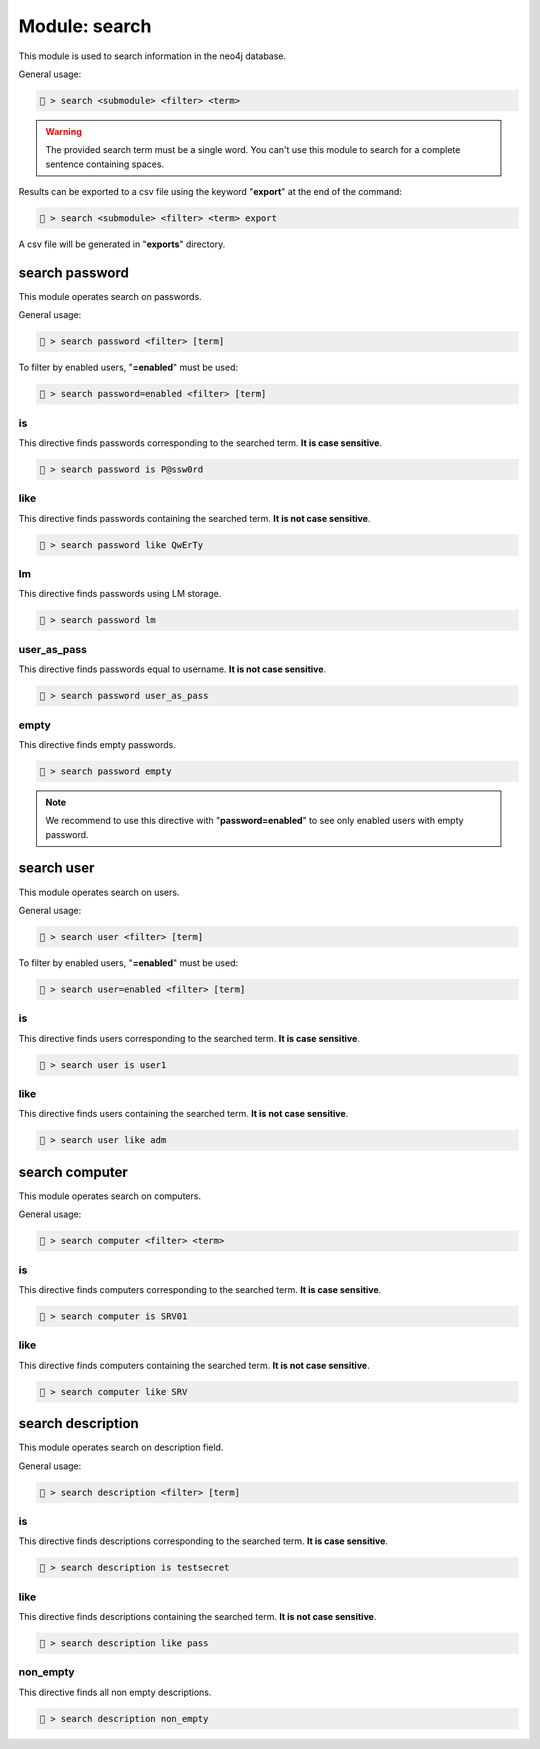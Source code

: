 .. _Search module:

Module: search
==============
This module is used to search information in the neo4j database.

General usage:

.. code-block:: none

    🦝 > search <submodule> <filter> <term>

.. warning::

    The provided search term must be a single word. You can't use 
    this module to search for a complete sentence containing spaces.

Results can be exported to a csv file using the keyword "**export**" 
at the end of the command:

.. code-block:: none

    🦝 > search <submodule> <filter> <term> export

A csv file will be generated in "**exports**" directory.

search password
---------------
This module operates search on passwords.

General usage:

.. code-block:: none

    🦝 > search password <filter> [term]

To filter by enabled users, "**=enabled**" must be used:

.. code-block:: none

    🦝 > search password=enabled <filter> [term]

is
^^
This directive finds passwords corresponding to the searched term. 
**It is case sensitive**.

.. code-block:: none

    🦝 > search password is P@ssw0rd

like
^^^^
This directive finds passwords containing the searched term. 
**It is not case sensitive**.

.. code-block:: none

    🦝 > search password like QwErTy

lm
^^
This directive finds passwords using LM storage. 

.. code-block:: none

    🦝 > search password lm

user_as_pass
^^^^^^^^^^^^
This directive finds passwords equal to username. 
**It is not case sensitive**.

.. code-block:: none

    🦝 > search password user_as_pass

empty
^^^^^
This directive finds empty passwords.

.. code-block:: none

    🦝 > search password empty

.. note::
    We recommend to use this directive with "**password=enabled**" 
    to see only enabled users with empty password.

search user
---------------
This module operates search on users.

General usage:

.. code-block:: none

    🦝 > search user <filter> [term]

To filter by enabled users, "**=enabled**" must be used:

.. code-block:: none

    🦝 > search user=enabled <filter> [term]

is
^^
This directive finds users corresponding to the searched term. 
**It is case sensitive**.

.. code-block:: none

    🦝 > search user is user1

like
^^^^
This directive finds users containing the searched term. 
**It is not case sensitive**.

.. code-block:: none

    🦝 > search user like adm

search computer
---------------
This module operates search on computers.

General usage:

.. code-block:: none

    🦝 > search computer <filter> <term>

is
^^
This directive finds computers corresponding to the searched term. 
**It is case sensitive**.

.. code-block:: none

    🦝 > search computer is SRV01

like
^^^^
This directive finds computers containing the searched term. 
**It is not case sensitive**.

.. code-block:: none

    🦝 > search computer like SRV

search description
------------------
This module operates search on description field.

General usage:

.. code-block:: none

    🦝 > search description <filter> [term]

is
^^
This directive finds descriptions corresponding to the searched term. 
**It is case sensitive**.

.. code-block:: none

    🦝 > search description is testsecret

like
^^^^
This directive finds descriptions containing the searched term. 
**It is not case sensitive**.

.. code-block:: none

    🦝 > search description like pass

non_empty
^^^^^^^^^
This directive finds all non empty descriptions.

.. code-block:: none

    🦝 > search description non_empty
